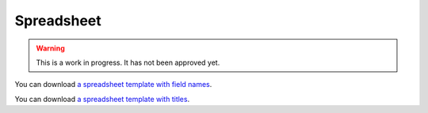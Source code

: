 Spreadsheet
===========


.. warning::
    This is a work in progress. It has not been approved yet.



You can download `a spreadsheet template with field names <360-giving-schema-fields.xlsx>`_.

You can download `a spreadsheet template with titles <360-giving-schema-titles.xlsx>`_.


